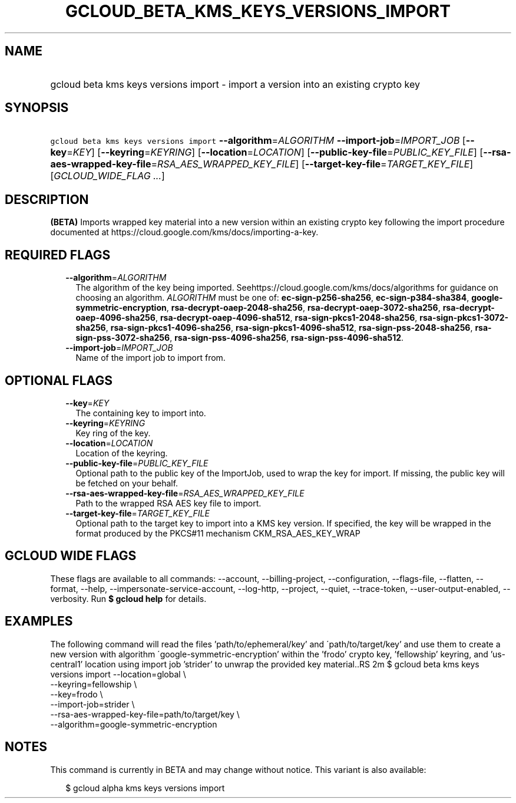 
.TH "GCLOUD_BETA_KMS_KEYS_VERSIONS_IMPORT" 1



.SH "NAME"
.HP
gcloud beta kms keys versions import \- import a version into an existing crypto key



.SH "SYNOPSIS"
.HP
\f5gcloud beta kms keys versions import\fR \fB\-\-algorithm\fR=\fIALGORITHM\fR \fB\-\-import\-job\fR=\fIIMPORT_JOB\fR [\fB\-\-key\fR=\fIKEY\fR] [\fB\-\-keyring\fR=\fIKEYRING\fR] [\fB\-\-location\fR=\fILOCATION\fR] [\fB\-\-public\-key\-file\fR=\fIPUBLIC_KEY_FILE\fR] [\fB\-\-rsa\-aes\-wrapped\-key\-file\fR=\fIRSA_AES_WRAPPED_KEY_FILE\fR] [\fB\-\-target\-key\-file\fR=\fITARGET_KEY_FILE\fR] [\fIGCLOUD_WIDE_FLAG\ ...\fR]



.SH "DESCRIPTION"

\fB(BETA)\fR Imports wrapped key material into a new version within an existing
crypto key following the import procedure documented at
https://cloud.google.com/kms/docs/importing\-a\-key.



.SH "REQUIRED FLAGS"

.RS 2m
.TP 2m
\fB\-\-algorithm\fR=\fIALGORITHM\fR
The algorithm of the key being imported.
Seehttps://cloud.google.com/kms/docs/algorithms for guidance on choosing an
algorithm. \fIALGORITHM\fR must be one of: \fBec\-sign\-p256\-sha256\fR,
\fBec\-sign\-p384\-sha384\fR, \fBgoogle\-symmetric\-encryption\fR,
\fBrsa\-decrypt\-oaep\-2048\-sha256\fR, \fBrsa\-decrypt\-oaep\-3072\-sha256\fR,
\fBrsa\-decrypt\-oaep\-4096\-sha256\fR, \fBrsa\-decrypt\-oaep\-4096\-sha512\fR,
\fBrsa\-sign\-pkcs1\-2048\-sha256\fR, \fBrsa\-sign\-pkcs1\-3072\-sha256\fR,
\fBrsa\-sign\-pkcs1\-4096\-sha256\fR, \fBrsa\-sign\-pkcs1\-4096\-sha512\fR,
\fBrsa\-sign\-pss\-2048\-sha256\fR, \fBrsa\-sign\-pss\-3072\-sha256\fR,
\fBrsa\-sign\-pss\-4096\-sha256\fR, \fBrsa\-sign\-pss\-4096\-sha512\fR.

.TP 2m
\fB\-\-import\-job\fR=\fIIMPORT_JOB\fR
Name of the import job to import from.


.RE
.sp

.SH "OPTIONAL FLAGS"

.RS 2m
.TP 2m
\fB\-\-key\fR=\fIKEY\fR
The containing key to import into.

.TP 2m
\fB\-\-keyring\fR=\fIKEYRING\fR
Key ring of the key.

.TP 2m
\fB\-\-location\fR=\fILOCATION\fR
Location of the keyring.

.TP 2m
\fB\-\-public\-key\-file\fR=\fIPUBLIC_KEY_FILE\fR
Optional path to the public key of the ImportJob, used to wrap the key for
import. If missing, the public key will be fetched on your behalf.

.TP 2m
\fB\-\-rsa\-aes\-wrapped\-key\-file\fR=\fIRSA_AES_WRAPPED_KEY_FILE\fR
Path to the wrapped RSA AES key file to import.

.TP 2m
\fB\-\-target\-key\-file\fR=\fITARGET_KEY_FILE\fR
Optional path to the target key to import into a KMS key version. If specified,
the key will be wrapped in the format produced by the PKCS#11 mechanism
CKM_RSA_AES_KEY_WRAP


.RE
.sp

.SH "GCLOUD WIDE FLAGS"

These flags are available to all commands: \-\-account, \-\-billing\-project,
\-\-configuration, \-\-flags\-file, \-\-flatten, \-\-format, \-\-help,
\-\-impersonate\-service\-account, \-\-log\-http, \-\-project, \-\-quiet,
\-\-trace\-token, \-\-user\-output\-enabled, \-\-verbosity. Run \fB$ gcloud
help\fR for details.



.SH "EXAMPLES"

The following command will read the files 'path/to/ephemeral/key' and
\'path/to/target/key' and use them to create a new version with algorithm
\'google\-symmetric\-encryption' within the 'frodo' crypto key, 'fellowship'
keyring, and 'us\-central1' location using import job 'strider' to unwrap the
provided key material..RS 2m
$ gcloud beta kms keys versions import \-\-location=global \e
     \-\-keyring=fellowship \e
     \-\-key=frodo \e
     \-\-import\-job=strider \e
     \-\-rsa\-aes\-wrapped\-key\-file=path/to/target/key \e
     \-\-algorithm=google\-symmetric\-encryption

.RE



.SH "NOTES"

This command is currently in BETA and may change without notice. This variant is
also available:

.RS 2m
$ gcloud alpha kms keys versions import
.RE

